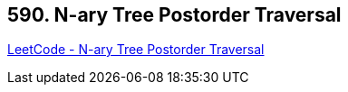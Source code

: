 == 590. N-ary Tree Postorder Traversal

https://leetcode.com/problems/n-ary-tree-postorder-traversal/[LeetCode - N-ary Tree Postorder Traversal]

